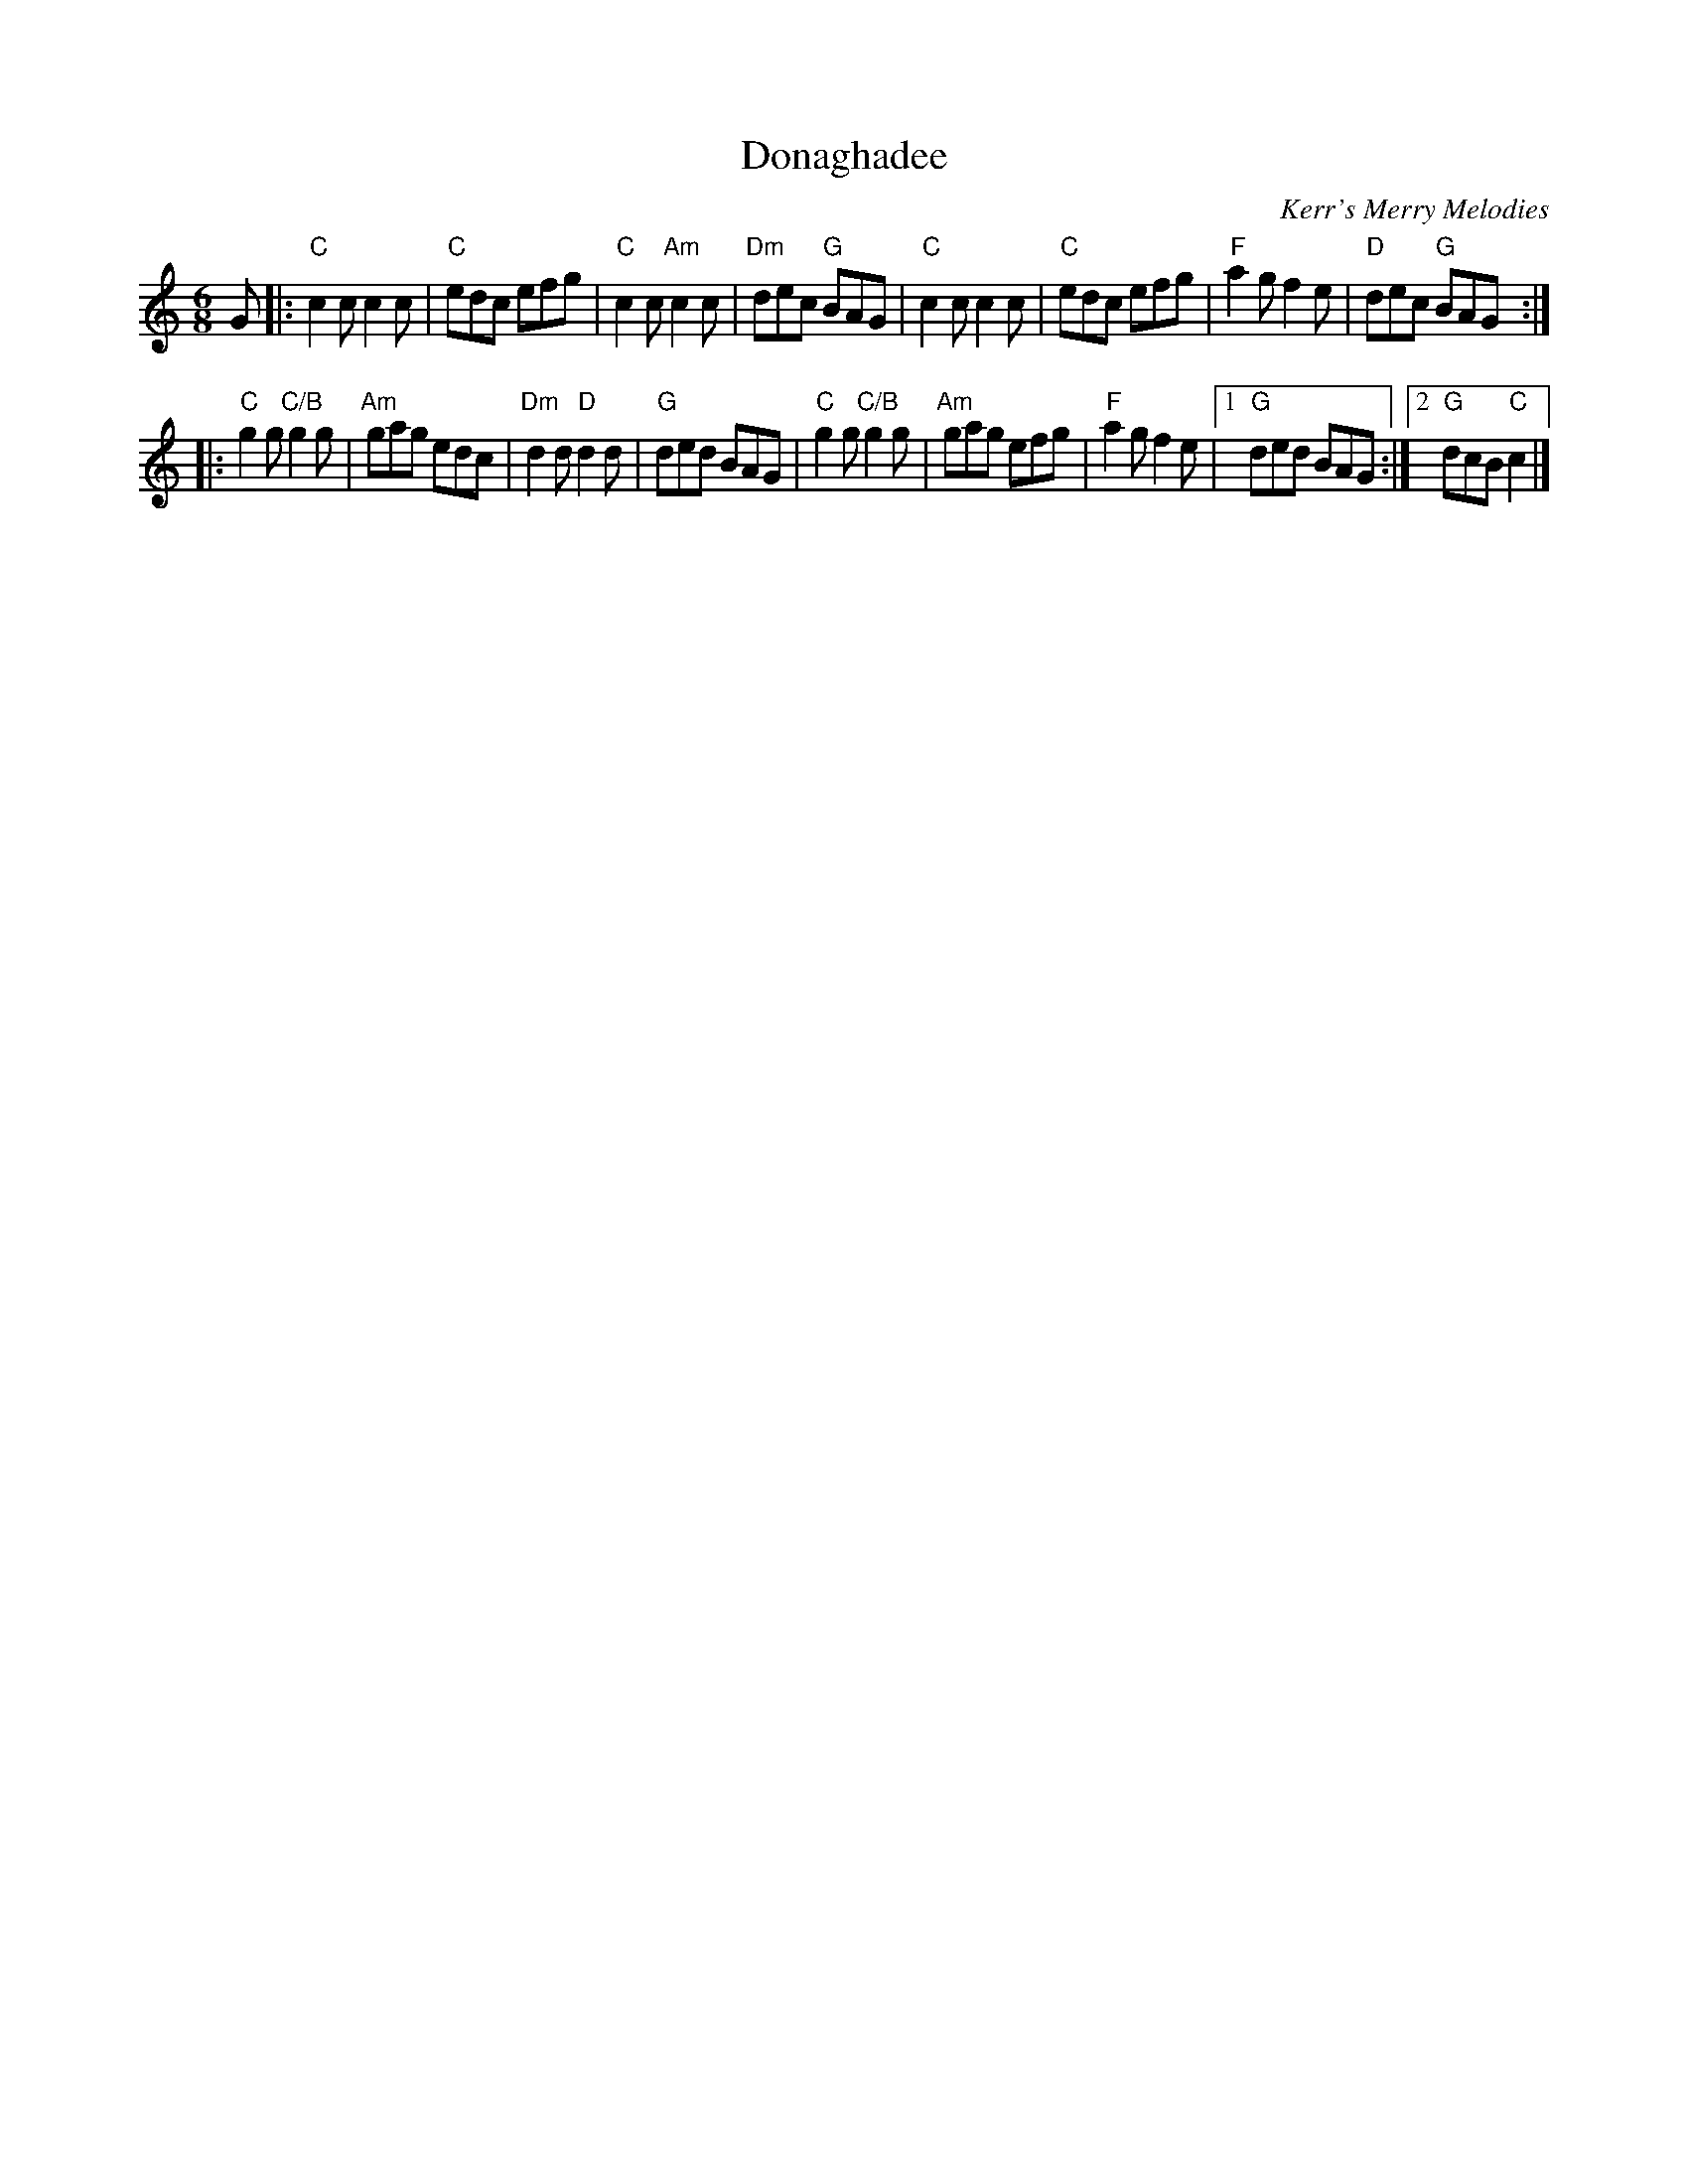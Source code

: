 X: 1
T: Donaghadee
R: jig
N: Scotland
O: Kerr's Merry Melodies
S: Arr. T. Traub 11-11-02
L: 1/8
M: 6/8
K: C
G \
|:"C"c2 c c2 c | "C"edc efg | "C"c2 c "Am"c2 c | "Dm"dec "G"BAG \
| "C"c2 c c2 c | "C"edc efg | "F"a2 g f2 e | "D"dec "G"BAG :|
|:"C"g2 g "C/B"g2 g | "Am"gag edc | "Dm"d2 d "D"d2 d | "G"ded BAG \
| "C"g2 g "C/B"g2 g | "Am"gag efg | "F"a2 g f2 e |1 "G"ded BAG :|2 "G"dcB "C"c2 |]
